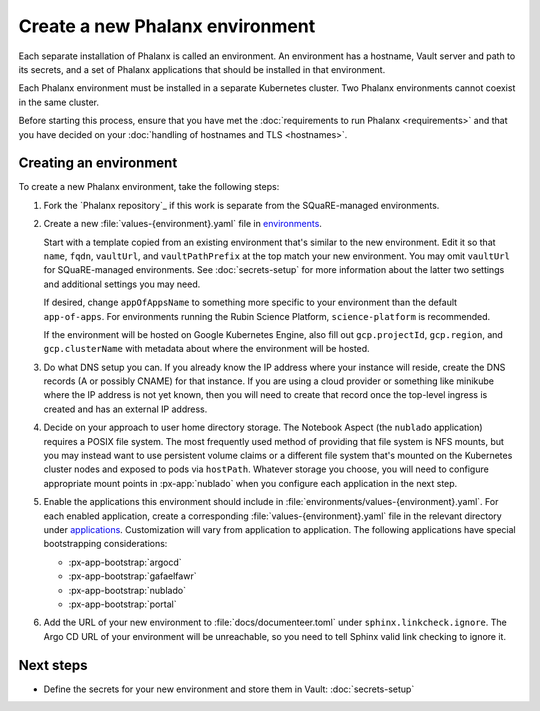 ################################
Create a new Phalanx environment
################################

Each separate installation of Phalanx is called an environment.
An environment has a hostname, Vault server and path to its secrets, and a set of Phalanx applications that should be installed in that environment.

Each Phalanx environment must be installed in a separate Kubernetes cluster.
Two Phalanx environments cannot coexist in the same cluster.

Before starting this process, ensure that you have met the :doc:`requirements to run Phalanx <requirements>` and that you have decided on your :doc:`handling of hostnames and TLS <hostnames>`.

Creating an environment
=======================

To create a new Phalanx environment, take the following steps:

.. rst-class:: open

#. Fork the `Phalanx repository`_ if this work is separate from the SQuaRE-managed environments.

#. Create a new :file:`values-{environment}.yaml` file in `environments <https://github.com/lsst-sqre/phalanx/tree/main/environments/>`__.

   Start with a template copied from an existing environment that's similar to the new environment.
   Edit it so that ``name``, ``fqdn``, ``vaultUrl``, and ``vaultPathPrefix`` at the top match your new environment.
   You may omit ``vaultUrl`` for SQuaRE-managed environments.
   See :doc:`secrets-setup` for more information about the latter two settings and additional settings you may need.

   If desired, change ``appOfAppsName`` to something more specific to your environment than the default ``app-of-apps``.
   For environments running the Rubin Science Platform, ``science-platform`` is recommended.

   If the environment will be hosted on Google Kubernetes Engine, also fill out ``gcp.projectId``, ``gcp.region``, and ``gcp.clusterName`` with metadata about where the environment will be hosted.

#. Do what DNS setup you can.
   If you already know the IP address where your instance will reside, create the DNS records (A or possibly CNAME) for that instance.
   If you are using a cloud provider or something like minikube where the IP address is not yet known, then you will need to create that record once the top-level ingress is created and has an external IP address.

#. Decide on your approach to user home directory storage.
   The Notebook Aspect (the ``nublado`` application) requires a POSIX file system.
   The most frequently used method of providing that file system is NFS mounts, but you may instead want to use persistent volume claims or a different file system that's mounted on the Kubernetes cluster nodes and exposed to pods via ``hostPath``.
   Whatever storage you choose, you will need to configure appropriate mount points in :px-app:`nublado` when you configure each application in the next step.

#. Enable the applications this environment should include in :file:`environments/values-{environment}.yaml`.
   For each enabled application, create a corresponding :file:`values-{environment}.yaml` file in the relevant directory under `applications <https://github.com/lsst-sqre/phalanx/tree/main/applications/>`__.
   Customization will vary from application to application.
   The following applications have special bootstrapping considerations:

   - :px-app-bootstrap:`argocd`
   - :px-app-bootstrap:`gafaelfawr`
   - :px-app-bootstrap:`nublado`
   - :px-app-bootstrap:`portal`

#. Add the URL of your new environment to :file:`docs/documenteer.toml` under ``sphinx.linkcheck.ignore``.
   The Argo CD URL of your environment will be unreachable, so you need to tell Sphinx valid link checking to ignore it.

Next steps
==========

- Define the secrets for your new environment and store them in Vault: :doc:`secrets-setup`
